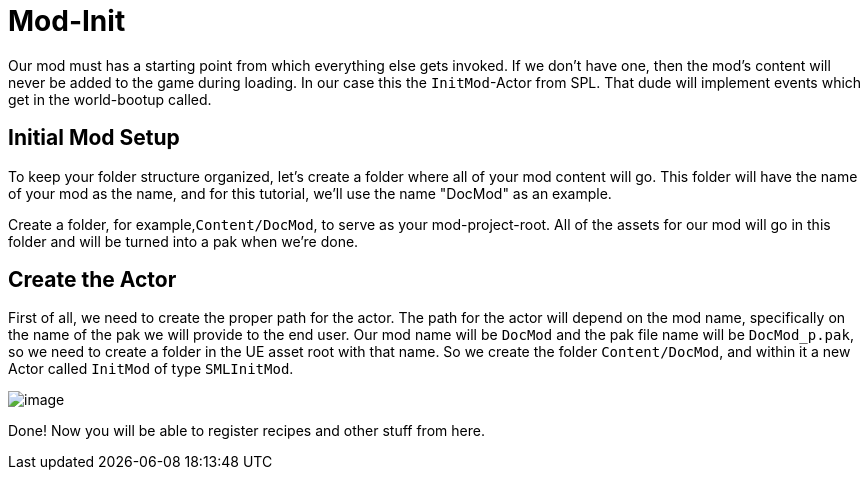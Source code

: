 = Mod-Init

Our mod must has a starting point from which everything else gets invoked. If we don't have one, then the mod's content will never be added to the game during loading.
In our case this the `InitMod`-Actor from SPL. That dude will implement events which get in the world-bootup called.

== Initial Mod Setup

To keep your folder structure organized, let's create a folder where all
of your mod content will go. This folder will have the name of your mod as the name, and for this tutorial, we'll use the name "DocMod" as an example.

Create a folder, for example,`+Content/DocMod+`, to serve as
your mod-project-root. All of the assets for our mod will go in this
folder and will be turned into a pak when we're done.

== Create the Actor

First of all, we need to create the proper path for the actor. The path for the actor will
depend on the mod name, specifically on the name of the pak we will
provide to the end user. Our mod name will be `+DocMod+` and the pak file name will be
`DocMod_p.pak`, so we need to create a folder in the UE asset
root with that name. So we create the folder `Content/DocMod`, and within it a new Actor called `InitMod` of type `SMLInitMod`.

image:BeginnersGuide/simpleMod/CreateInitMod.gif[image]

Done! Now you will be able to register recipes and other stuff from here.
